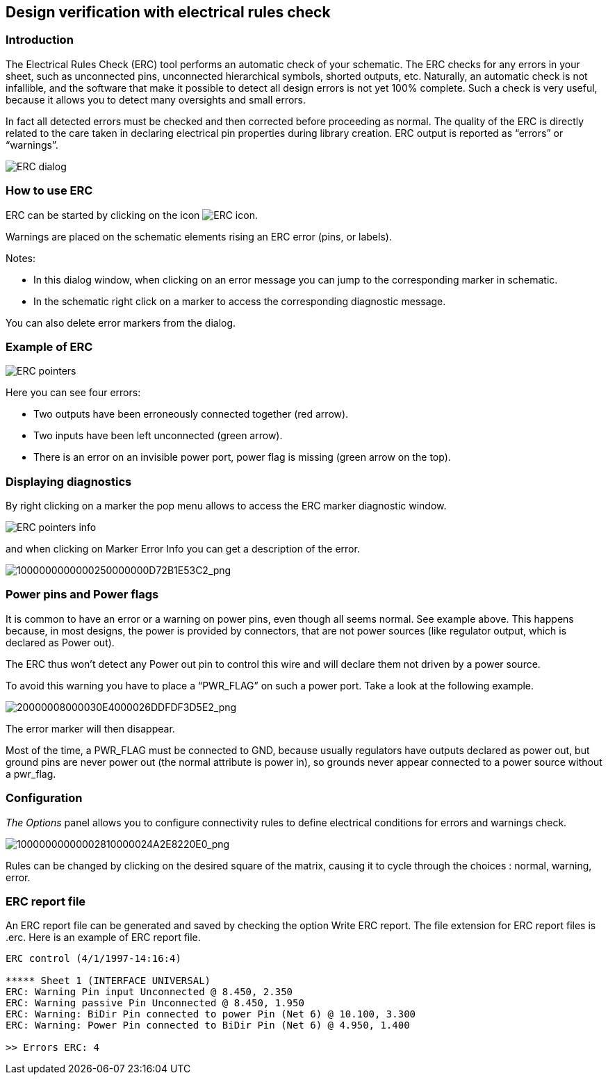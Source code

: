 
[[erc]]
== Design verification with electrical rules check

=== Introduction

The Electrical Rules Check (ERC) tool performs an automatic check of
your schematic. The ERC checks for any errors in your sheet, such as
unconnected pins, unconnected hierarchical symbols, shorted outputs,
etc. Naturally, an automatic check is not infallible, and the software
that make it possible to detect all design errors is not yet 100%
complete. Such a check is very useful, because it allows you to detect
many oversights and small errors.

In fact all detected errors must be checked and then corrected before
proceeding as normal. The quality of the ERC is directly related to the
care taken in declaring electrical pin properties during library
creation. ERC output is reported as “errors” or “warnings”.

image:images/en/dialog_erc.png[ERC dialog]

[[how-to-use-erc]]
=== How to use ERC

ERC can be started by clicking on the icon
image:images/icons/erc.png[ERC icon].

Warnings are placed on the schematic elements rising an ERC error (pins,
or labels).

Notes:

* In this dialog window, when clicking on an error message you can jump
to the corresponding marker in schematic.
* In the schematic right click on a marker to access the corresponding
diagnostic message.

You can also delete error markers from the dialog.

[[example-of-erc]]
=== Example of ERC

image:images/erc_pointers.png[ERC pointers]

Here you can see four errors:

* Two outputs have been erroneously connected together (red arrow).
* Two inputs have been left unconnected (green arrow).
* There is an error on an invisible power port, power flag is missing
(green arrow on the top).

[[displaying-diagnostics]]
=== Displaying diagnostics

By right clicking on a marker the pop menu allows to access the ERC
marker diagnostic window.

image:images/en/erc_pointers_info.png[ERC pointers info]

and when clicking on Marker Error Info you can get a description of the
error.

image:images/1000000000000250000000D72B1E53C2.png[1000000000000250000000D72B1E53C2_png]

[[power-pins-and-power-flags]]
=== Power pins and Power flags

It is common to have an error or a warning on power pins, even though
all seems normal. See example above. This happens because, in most
designs, the power is provided by connectors, that are not power sources
(like regulator output, which is declared as Power out).

The ERC thus won't detect any Power out pin to control this wire and
will declare them not driven by a power source.

To avoid this warning you have to place a “PWR_FLAG” on such a power
port. Take a look at the following example.

image:images/20000008000030E4000026DDFDF3D5E2.png[20000008000030E4000026DDFDF3D5E2_png]

The error marker will then disappear.

Most of the time, a PWR_FLAG must be connected to GND, because usually
regulators have outputs declared as power out, but ground pins are never
power out (the normal attribute is power in), so grounds never appear
connected to a power source without a pwr_flag.

[[configuration]]
=== Configuration

_The Options_ panel allows you to configure connectivity rules to define
electrical conditions for errors and warnings check.

image:images/10000000000002810000024A2E8220E0.png[10000000000002810000024A2E8220E0_png]

Rules can be changed by clicking on the desired square of the matrix,
causing it to cycle through the choices : normal, warning, error.

[[erc-report-file]]
=== ERC report file

An ERC report file can be generated and saved by checking the option
Write ERC report. The file extension for ERC report files is .erc. Here
is an example of ERC report file.

----------------------------------------------------------------------
ERC control (4/1/1997-14:16:4)

***** Sheet 1 (INTERFACE UNIVERSAL)
ERC: Warning Pin input Unconnected @ 8.450, 2.350
ERC: Warning passive Pin Unconnected @ 8.450, 1.950
ERC: Warning: BiDir Pin connected to power Pin (Net 6) @ 10.100, 3.300
ERC: Warning: Power Pin connected to BiDir Pin (Net 6) @ 4.950, 1.400

>> Errors ERC: 4
----------------------------------------------------------------------
